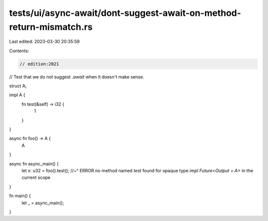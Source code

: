 tests/ui/async-await/dont-suggest-await-on-method-return-mismatch.rs
====================================================================

Last edited: 2023-03-30 20:35:59

Contents:

.. code-block:: rs

    // edition:2021

// Test that we do not suggest `.await` when it doesn't make sense.

struct A;

impl A {
    fn test(&self) -> i32 {
        1
    }
}

async fn foo() -> A {
    A
}

async fn async_main() {
    let x: u32 = foo().test();
    //~^ ERROR no method named `test` found for opaque type `impl Future<Output = A>` in the current scope
}

fn main() {
    let _ = async_main();
}


